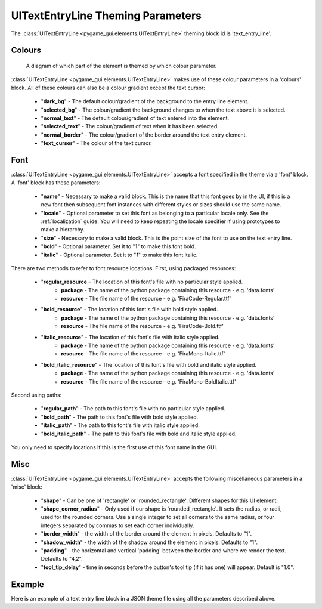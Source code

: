 .. _theme-text-entry-line:

UITextEntryLine Theming Parameters
===================================

.. raw:: html

    <video width="240" height="44" nocontrols playsinline autoplay muted loop>
        <source src="../_static/text_entry_line.mp4" type="video/mp4">
        Your browser does not support the video tag.
    </video>

The :class:`UITextEntryLine <pygame_gui.elements.UITextEntryLine>` theming block id is 'text_entry_line'.

Colours
-------

.. figure:: ../_static/text_entry_line_colour_parameters.png

   A diagram of which part of the element is themed by which colour parameter.

:class:`UITextEntryLine <pygame_gui.elements.UITextEntryLine>` makes use of these colour parameters in a 'colours' block. All of these colours can
also be a colour gradient except the text cursor:

 - "**dark_bg**" -  The default colour/gradient of the background to the entry line element.
 - "**selected_bg**" - The colour/gradient the background changes to when the text above it is selected.
 - "**normal_text**" - The default colour/gradient of text entered into the element.
 - "**selected_text**" - The colour/gradient of text when it has been selected.
 - "**normal_border**" - The colour/gradient of the border around the text entry element.
 - "**text_cursor**" - The colour of the text cursor.

Font
-----

:class:`UITextEntryLine <pygame_gui.elements.UITextEntryLine>` accepts a font specified in the theme via a 'font' block. A 'font' block has these parameters:

 - "**name**" - Necessary to make a valid block. This is the name that this font goes by in the UI, if this is a new font then subsequent font instances with different styles or sizes should use the same name.
 - "**locale**" - Optional parameter to set this font as belonging to a particular locale only. See the :ref:`localization` guide. You will need to keep repeating the locale specifier if using prototypes to make a hierarchy.
 - "**size**" - Necessary to make a valid block. This is the point size of the font to use on the text entry line.
 - "**bold**" - Optional parameter. Set it to "1" to make this font bold.
 - "**italic**" - Optional parameter. Set it to "1" to make this font italic.

There are two methods to refer to font resource locations. First, using packaged resources:

 - "**regular_resource** - The location of this font's file with no particular style applied.
    - **package** - The name of the python package containing this resource - e.g. 'data.fonts'
    - **resource** - The file name of the resource - e.g. 'FiraCode-Regular.ttf'
 - "**bold_resource**" - The location of this font's file with bold style applied.
    - **package** - The name of the python package containing this resource - e.g. 'data.fonts'
    - **resource** - The file name of the resource - e.g. 'FiraCode-Bold.ttf'
 - "**italic_resource**" - The location of this font's file with italic style applied.
    - **package** - The name of the python package containing this resource - e.g. 'data.fonts'
    - **resource** - The file name of the resource - e.g. 'FiraMono-Italic.ttf'
 - "**bold_italic_resource**" - The location of this font's file with bold and italic style applied.
    - **package** - The name of the python package containing this resource - e.g. 'data.fonts'
    - **resource** - The file name of the resource - e.g. 'FiraMono-BoldItalic.ttf'

Second using paths:

 - "**regular_path**" - The path to this font's file with no particular style applied.
 - "**bold_path**" - The path to this font's file with bold style applied.
 - "**italic_path**" - The path to this font's file with italic style applied.
 - "**bold_italic_path**" - The path to this font's file with bold and italic style applied.

You only need to specify locations if this is the first use of this font name in the GUI.

Misc
----

:class:`UITextEntryLine <pygame_gui.elements.UITextEntryLine>` accepts the following miscellaneous parameters in a 'misc' block:

 - "**shape**" - Can be one of 'rectangle' or 'rounded_rectangle'. Different shapes for this UI element.
 - "**shape_corner_radius**" - Only used if our shape is 'rounded_rectangle'. It sets the radius, or radii, used for the rounded corners. Use a single integer to set all corners to the same radius, or four integers separated by commas to set each corner individually.
 - "**border_width**" - the width of the border around the element in pixels. Defaults to "1".
 - "**shadow_width**" - the width of the shadow around the element in pixels. Defaults to "1".
 - "**padding**" - the horizontal and vertical 'padding' between the border and where we render the text. Defaults to "4,2".
 - "**tool_tip_delay**" - time in seconds before the button's tool tip (if it has one) will appear. Default is "1.0".

Example
-------

Here is an example of a text entry line block in a JSON theme file using all the parameters described above.

.. code-block:: json
   :caption: text_entry_line.json
   :linenos:

    {
        "text_entry_line":
        {
            "colours":
            {
                "dark_bg": "#25292e",
                "selected_bg": "#55595e",
                "normal_text": "#AAAAAA",
                "selected_text": "#FFFFFF",
                "normal_border": "#FFFFFF"
            },
            "font":
            {
                "name": "montserrat",
                "size": "12",
                "bold": "0",
                "italic": "1",
                "regular_resource": {
                     "package": "data.fonts",
                     "resource": "Montserrat-Regular.ttf"
                },
                "bold_resource": {
                     "package": "data.fonts",
                     "resource": "Montserrat-Bold.ttf"
                },
                "italic_resource": {
                     "package": "data.fonts",
                     "resource": "Montserrat-Italic.ttf"
                },
                "bold_italic_resource": {
                     "package": "data.fonts",
                     "resource": "Montserrat-BoldItalic.ttf"
                },
            },
            "misc":
            {
                "shape": "rounded_rectangle",
                "shape_corner_radius": 5,
                "border_width": "2",
                "shadow_width": "2",
                "padding": "6,4"
            }
        }
    }
